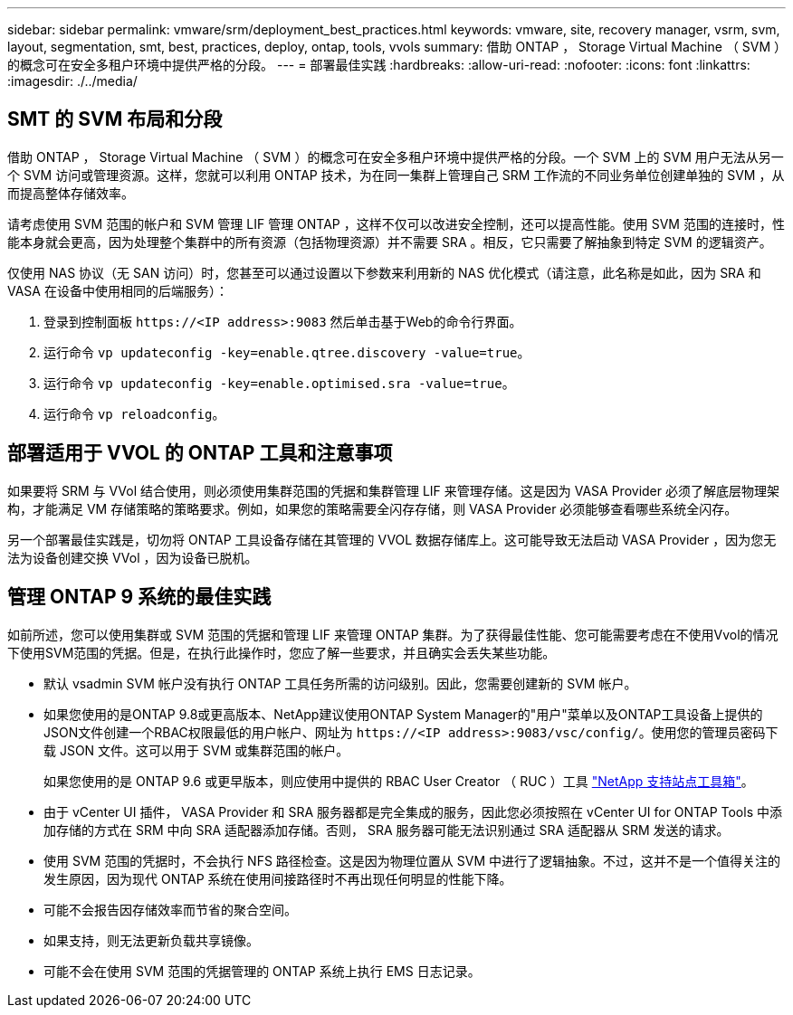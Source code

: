 ---
sidebar: sidebar 
permalink: vmware/srm/deployment_best_practices.html 
keywords: vmware, site, recovery manager, vsrm, svm, layout, segmentation, smt, best, practices, deploy, ontap, tools, vvols 
summary: 借助 ONTAP ， Storage Virtual Machine （ SVM ）的概念可在安全多租户环境中提供严格的分段。 
---
= 部署最佳实践
:hardbreaks:
:allow-uri-read: 
:nofooter: 
:icons: font
:linkattrs: 
:imagesdir: ./../media/




== SMT 的 SVM 布局和分段

借助 ONTAP ， Storage Virtual Machine （ SVM ）的概念可在安全多租户环境中提供严格的分段。一个 SVM 上的 SVM 用户无法从另一个 SVM 访问或管理资源。这样，您就可以利用 ONTAP 技术，为在同一集群上管理自己 SRM 工作流的不同业务单位创建单独的 SVM ，从而提高整体存储效率。

请考虑使用 SVM 范围的帐户和 SVM 管理 LIF 管理 ONTAP ，这样不仅可以改进安全控制，还可以提高性能。使用 SVM 范围的连接时，性能本身就会更高，因为处理整个集群中的所有资源（包括物理资源）并不需要 SRA 。相反，它只需要了解抽象到特定 SVM 的逻辑资产。

仅使用 NAS 协议（无 SAN 访问）时，您甚至可以通过设置以下参数来利用新的 NAS 优化模式（请注意，此名称是如此，因为 SRA 和 VASA 在设备中使用相同的后端服务）：

. 登录到控制面板 `\https://<IP address>:9083` 然后单击基于Web的命令行界面。
. 运行命令 `vp updateconfig -key=enable.qtree.discovery -value=true`。
. 运行命令 `vp updateconfig -key=enable.optimised.sra -value=true`。
. 运行命令 `vp reloadconfig`。




== 部署适用于 VVOL 的 ONTAP 工具和注意事项

如果要将 SRM 与 VVol 结合使用，则必须使用集群范围的凭据和集群管理 LIF 来管理存储。这是因为 VASA Provider 必须了解底层物理架构，才能满足 VM 存储策略的策略要求。例如，如果您的策略需要全闪存存储，则 VASA Provider 必须能够查看哪些系统全闪存。

另一个部署最佳实践是，切勿将 ONTAP 工具设备存储在其管理的 VVOL 数据存储库上。这可能导致无法启动 VASA Provider ，因为您无法为设备创建交换 VVol ，因为设备已脱机。



== 管理 ONTAP 9 系统的最佳实践

如前所述，您可以使用集群或 SVM 范围的凭据和管理 LIF 来管理 ONTAP 集群。为了获得最佳性能、您可能需要考虑在不使用Vvol的情况下使用SVM范围的凭据。但是，在执行此操作时，您应了解一些要求，并且确实会丢失某些功能。

* 默认 vsadmin SVM 帐户没有执行 ONTAP 工具任务所需的访问级别。因此，您需要创建新的 SVM 帐户。
* 如果您使用的是ONTAP 9.8或更高版本、NetApp建议使用ONTAP System Manager的"用户"菜单以及ONTAP工具设备上提供的JSON文件创建一个RBAC权限最低的用户帐户、网址为 `\https://<IP address>:9083/vsc/config/`。使用您的管理员密码下载 JSON 文件。这可以用于 SVM 或集群范围的帐户。
+
如果您使用的是 ONTAP 9.6 或更早版本，则应使用中提供的 RBAC User Creator （ RUC ）工具 https://mysupport.netapp.com/site/tools/tool-eula/rbac["NetApp 支持站点工具箱"^]。

* 由于 vCenter UI 插件， VASA Provider 和 SRA 服务器都是完全集成的服务，因此您必须按照在 vCenter UI for ONTAP Tools 中添加存储的方式在 SRM 中向 SRA 适配器添加存储。否则， SRA 服务器可能无法识别通过 SRA 适配器从 SRM 发送的请求。
* 使用 SVM 范围的凭据时，不会执行 NFS 路径检查。这是因为物理位置从 SVM 中进行了逻辑抽象。不过，这并不是一个值得关注的发生原因，因为现代 ONTAP 系统在使用间接路径时不再出现任何明显的性能下降。
* 可能不会报告因存储效率而节省的聚合空间。
* 如果支持，则无法更新负载共享镜像。
* 可能不会在使用 SVM 范围的凭据管理的 ONTAP 系统上执行 EMS 日志记录。

